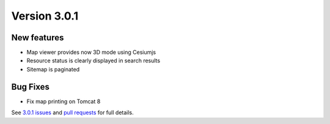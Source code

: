 .. _version-301:

Version 3.0.1
#############


New features
------------

* Map viewer provides now 3D mode using Cesiumjs
* Resource status is clearly displayed in search results
* Sitemap is paginated


Bug Fixes
---------

* Fix map printing on Tomcat 8

See `3.0.1 issues <https://github.com/geonetwork/core-geonetwork/issues>`_ and
`pull requests <https://github.com/geonetwork/core-geonetwork/issues>`_ for
full details.
